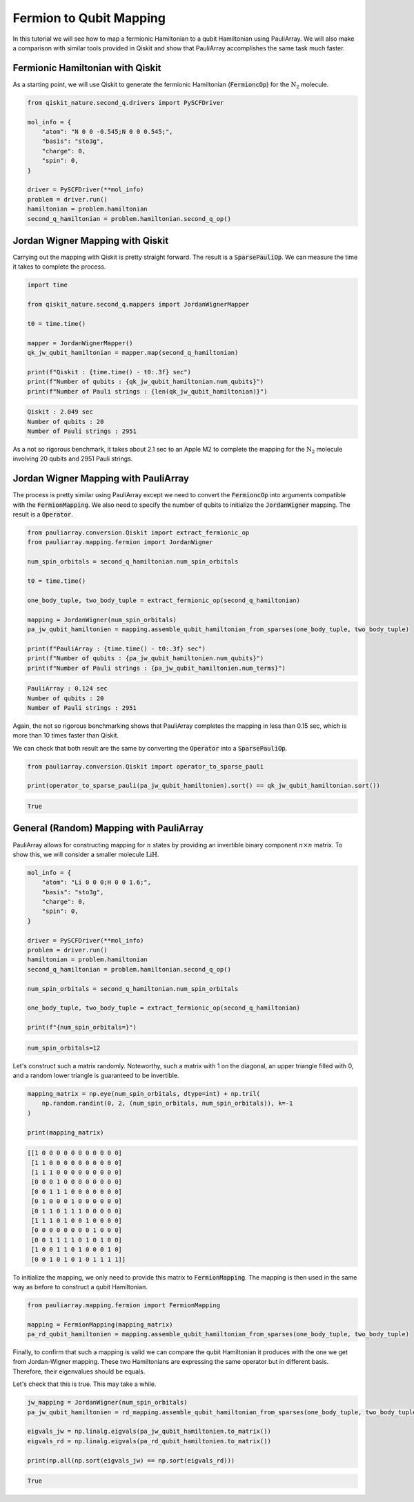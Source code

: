 ========================
Fermion to Qubit Mapping
========================

In this tutorial we will see how to map a fermionic Hamiltonian to a qubit Hamiltonian using PauliArray. We will also make a comparison with similar tools provided in Qiskit and show that PauliArray accomplishes the same task much faster.

---------------------------------
Fermionic Hamiltonian with Qiskit
---------------------------------

As a starting point, we will use Qiskit to generate the fermionic Hamiltonian (:code:`FermioncOp`) for the :math:`\text{N}_2` molecule.

.. code:: python

    from qiskit_nature.second_q.drivers import PySCFDriver

    mol_info = {
        "atom": "N 0 0 -0.545;N 0 0 0.545;",
        "basis": "sto3g",
        "charge": 0,
        "spin": 0,
    }

    driver = PySCFDriver(**mol_info)
    problem = driver.run()
    hamiltonian = problem.hamiltonian
    second_q_hamiltonian = problem.hamiltonian.second_q_op()

---------------------------------
Jordan Wigner Mapping with Qiskit
---------------------------------

Carrying out the mapping with Qiskit is pretty straight forward. The result is a :code:`SparsePauliOp`. We can measure the time it takes to complete the process.

.. code:: python

    import time

    from qiskit_nature.second_q.mappers import JordanWignerMapper

    t0 = time.time()

    mapper = JordanWignerMapper()
    qk_jw_qubit_hamiltonian = mapper.map(second_q_hamiltonian)

    print(f"Qiskit : {time.time() - t0:.3f} sec")
    print(f"Number of qubits : {qk_jw_qubit_hamiltonian.num_qubits}")
    print(f"Number of Pauli strings : {len(qk_jw_qubit_hamiltonian)}")

.. code::

    Qiskit : 2.049 sec
    Number of qubits : 20
    Number of Pauli strings : 2951

As a not so rigorous benchmark, it takes about 2.1 sec to an Apple M2 to complete the mapping for the :math:`\text{N}_2` molecule involving 20 qubits and 2951 Pauli strings.

-------------------------------------
Jordan Wigner Mapping with PauliArray
-------------------------------------

The process is pretty similar using PauliArray except we need to convert the :code:`FermioncOp` into arguments compatible with the :code:`FermionMapping`. We also need to specify the number of qubits to initialize the :code:`JordanWigner` mapping. The result is a :code:`Operator`.

.. code:: python

    from pauliarray.conversion.Qiskit import extract_fermionic_op
    from pauliarray.mapping.fermion import JordanWigner

    num_spin_orbitals = second_q_hamiltonian.num_spin_orbitals

    t0 = time.time()

    one_body_tuple, two_body_tuple = extract_fermionic_op(second_q_hamiltonian)

    mapping = JordanWigner(num_spin_orbitals)
    pa_jw_qubit_hamiltonien = mapping.assemble_qubit_hamiltonian_from_sparses(one_body_tuple, two_body_tuple)

    print(f"PauliArray : {time.time() - t0:.3f} sec")
    print(f"Number of qubits : {pa_jw_qubit_hamiltonien.num_qubits}")
    print(f"Number of Pauli strings : {pa_jw_qubit_hamiltonien.num_terms}")

.. code::

    PauliArray : 0.124 sec
    Number of qubits : 20
    Number of Pauli strings : 2951

Again, the not so rigorous benchmarking shows that PauliArray completes the mapping in less than 0.15 sec, which is more than 10 times faster than Qiskit.

We can check that both result are the same by converting the :code:`Operator` into a :code:`SparsePauliOp`.

.. code:: python

    from pauliarray.conversion.Qiskit import operator_to_sparse_pauli

    print(operator_to_sparse_pauli(pa_jw_qubit_hamiltonien).sort() == qk_jw_qubit_hamiltonian.sort())

.. code::

    True

----------------------------------------
General (Random) Mapping with PauliArray
----------------------------------------

PauliArray allows for constructing mapping for :math:`n` states by providing an invertible binary component :math:`n\times n` matrix. To show this, we will consider a smaller molecule :math:`\text{LiH}`.

.. code::

    mol_info = {
        "atom": "Li 0 0 0;H 0 0 1.6;",
        "basis": "sto3g",
        "charge": 0,
        "spin": 0,
    }

    driver = PySCFDriver(**mol_info)
    problem = driver.run()
    hamiltonian = problem.hamiltonian
    second_q_hamiltonian = problem.hamiltonian.second_q_op()

    num_spin_orbitals = second_q_hamiltonian.num_spin_orbitals

    one_body_tuple, two_body_tuple = extract_fermionic_op(second_q_hamiltonian)

    print(f"{num_spin_orbitals=}")

.. code::

    num_spin_orbitals=12

Let's construct such a matrix randomly. Noteworthy, such a matrix with 1 on the diagonal, an upper triangle filled with 0, and a random lower triangle is guaranteed to be invertible.

.. code:: python

    mapping_matrix = np.eye(num_spin_orbitals, dtype=int) + np.tril(
        np.random.randint(0, 2, (num_spin_orbitals, num_spin_orbitals)), k=-1
    )

    print(mapping_matrix)

.. code::

    [[1 0 0 0 0 0 0 0 0 0 0 0]
     [1 1 0 0 0 0 0 0 0 0 0 0]
     [1 1 1 0 0 0 0 0 0 0 0 0]
     [0 0 0 1 0 0 0 0 0 0 0 0]
     [0 0 1 1 1 0 0 0 0 0 0 0]
     [0 1 0 0 0 1 0 0 0 0 0 0]
     [0 1 1 0 1 1 1 0 0 0 0 0]
     [1 1 1 0 1 0 0 1 0 0 0 0]
     [0 0 0 0 0 0 0 0 1 0 0 0]
     [0 0 1 1 1 1 0 1 0 1 0 0]
     [1 0 0 1 1 0 1 0 0 0 1 0]
     [0 0 1 0 1 0 1 0 1 1 1 1]]

To initialize the mapping, we only need to provide this matrix to :code:`FermionMapping`. The mapping is then used in the same way as before to construct a qubit Hamiltonian.

.. code:: python

    from pauliarray.mapping.fermion import FermionMapping

    mapping = FermionMapping(mapping_matrix)
    pa_rd_qubit_hamiltonien = mapping.assemble_qubit_hamiltonian_from_sparses(one_body_tuple, two_body_tuple)

Finally, to confirm that such a mapping is valid we can compare the qubit Hamiltonian it produces with the one we get from Jordan-Wigner mapping. These two Hamiltonians are expressing the same operator but in different basis. Therefore, their eigenvalues should be equals.

Let's check that this is true. This may take a while.

.. code:: python

    jw_mapping = JordanWigner(num_spin_orbitals)
    pa_jw_qubit_hamiltonien = rd_mapping.assemble_qubit_hamiltonian_from_sparses(one_body_tuple, two_body_tuple)

    eigvals_jw = np.linalg.eigvals(pa_jw_qubit_hamiltonien.to_matrix())
    eigvals_rd = np.linalg.eigvals(pa_rd_qubit_hamiltonien.to_matrix())

    print(np.all(np.sort(eigvals_jw) == np.sort(eigvals_rd)))

.. code::

    True

.. Add description for BCS Hamiltonian.
